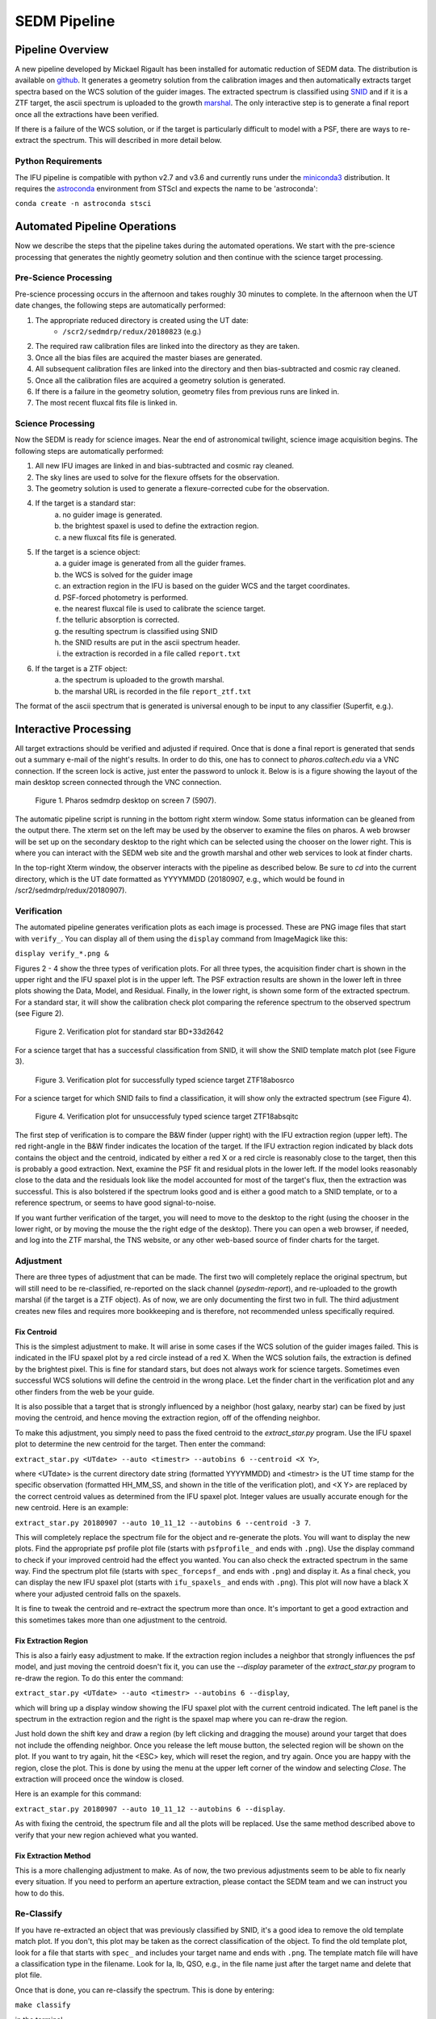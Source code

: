 
SEDM Pipeline
=============

Pipeline Overview
-----------------

A new pipeline developed by Mickael Rigault has been installed for
automatic reduction of SEDM data.  The distribution is available on
github__.  It generates a geometry solution from the calibration images and
then automatically extracts target spectra based on the WCS solution of the
guider images.  The extracted spectrum is classified using SNID__ and if it
is a ZTF target, the ascii spectrum is uploaded to the growth marshal__.
The only interactive step is to generate a final report once all the
extractions have been verified.

__ https://github.com/MickaelRigault/pysedm
__ https://people.lam.fr/blondin.stephane/software/snid/
__ http://skipper.caltech.edu:8080/cgi-bin/growth/marshal.cgi

If there is a failure of the WCS solution, or if the target is particularly
difficult to model with a PSF, there are ways to re-extract the spectrum.
This will described in more detail below.

Python Requirements
^^^^^^^^^^^^^^^^^^^

The IFU pipeline is compatible with python v2.7 and v3.6 and currently runs
under the miniconda3__ distribution.  It requires the astroconda__ environment 
from STScI and expects the name to be 'astroconda':

``conda create -n astroconda stsci``

__ https://conda.io/miniconda.html
__ https://astroconda.readthedocs.io/en/latest/


Automated Pipeline Operations
-----------------------------

Now we describe the steps that the pipeline takes during the automated
operations.  We start with the pre-science processing that generates the
nightly geometry solution and then continue with the science target
processing.

Pre-Science Processing
^^^^^^^^^^^^^^^^^^^^^^

Pre-science processing occurs in the afternoon and takes roughly 30 minutes
to complete.  In the afternoon when the UT date changes, the following
steps are automatically performed:

#. The appropriate reduced directory is created using the UT date:
    * ``/scr2/sedmdrp/redux/20180823`` (e.g.)
#. The required raw calibration files are linked into the directory as they are taken.
#. Once all the bias files are acquired the master biases are generated.
#. All subsequent calibration files are linked into the directory and then bias-subtracted and cosmic ray cleaned.
#. Once all the calibration files are acquired a geometry solution is generated.
#. If there is a failure in the geometry solution, geometry files from previous runs are linked in.
#. The most recent fluxcal fits file is linked in.

Science Processing
^^^^^^^^^^^^^^^^^^

Now the SEDM is ready for science images.  Near the end of astronomical
twilight, science image acquisition begins.  The following steps are
automatically performed:

#. All new IFU images are linked in and bias-subtracted and cosmic ray cleaned.
#. The sky lines are used to solve for the flexure offsets for the observation.
#. The geometry solution is used to generate a flexure-corrected cube for the observation.
#. If the target is a standard star:
        a) no guider image is generated.
        b) the brightest spaxel is used to define the extraction region.
        c) a new fluxcal fits file is generated.
#. If the target is a science object:
        a) a guider image is generated from all the guider frames.
        b) the WCS is solved for the guider image
        c) an extraction region in the IFU is based on the guider WCS and the target coordinates.
        d) PSF-forced photometry is performed.
        e) the nearest fluxcal file is used to calibrate the science target.
        f) the telluric absorption is corrected.
        g) the resulting spectrum is classified using SNID
        h) the SNID results are put in the ascii spectrum header.
        i) the extraction is recorded in a file called ``report.txt``
#. If the target is a ZTF object:
        a) the spectrum is uploaded to the growth marshal.
        b) the marshal URL is recorded in the file ``report_ztf.txt``

The format of the ascii spectrum that is generated is universal enough to
be input to any classifier (Superfit, e.g.).


Interactive Processing
----------------------

All target extractions should be verified and adjusted if required.  Once
that is done a final report is generated that sends out a summary e-mail of
the night's results.  In order to do this, one has to connect to
`pharos.caltech.edu` via a VNC connection.  If the screen lock is active,
just enter the password to unlock it.  Below is is a figure showing the
layout of the main desktop screen connected through the VNC connection.

.. figure:: PharosSEDMdesktopNew.png

    Figure 1. Pharos sedmdrp desktop on screen 7 (5907).

The automatic pipeline script is running in the bottom right xterm window.  Some
status information can be gleaned from the output there.  The xterm set on
the left may be used by the observer to examine the files on pharos.  A web
browser will be set up on the secondary desktop to the right which can be
selected using the chooser on the lower right.  This is where you can
interact with the SEDM web site and the growth marshal and other web
services to look at finder charts.

In the top-right Xterm window, the observer interacts with the pipeline as
described below.  Be sure to `cd` into the current directory, which is the
UT date formatted as YYYYMMDD (20180907, e.g., which would be found in
/scr2/sedmdrp/redux/20180907).

Verification
^^^^^^^^^^^^

The automated pipeline generates verification plots as each image is processed.
These are PNG image files that start with ``verify_``.  You can display all
of them using the ``display`` command from ImageMagick like this:

``display verify_*.png &``

Figures 2 - 4 show the three types of verification plots.  For all three types,
the acquisition finder chart is shown in the upper right and
the IFU spaxel plot is in the upper left.  The PSF extraction results are shown
in the lower left in three plots showing the Data, Model, and Residual.
Finally, in the lower right, is shown some form of the extracted spectrum.  For
a standard star, it will show the calibration check plot comparing the
reference spectrum to the observed spectrum (see Figure 2).

.. figure:: verify_forcepsf_auto_lstep1__crr_b_ifu20180907_03_03_14_STD-BD+33d2642.png

    Figure 2. Verification plot for standard star BD+33d2642

For a science target that has a successful classification from SNID, it will
show the SNID template match plot (see Figure 3).

.. figure:: verify_forcepsf_auto_lstep1__crr_b_ifu20180907_10_55_22_ZTF18abosrco.png

    Figure 3. Verification plot for successfully typed science target ZTF18abosrco

For a science target for which SNID fails to find a classification, it will
show only the extracted spectrum (see Figure 4).

.. figure:: verify_forcepsf_auto_lstep1__crr_b_ifu20180907_11_38_04_ZTF18absqitc.png

    Figure 4. Verification plot for unsuccessfuly typed science target ZTF18absqitc

The first step of verification is to compare the B&W finder (upper right) with
the IFU extraction region (upper left).  The red right-angle in the B&W finder
indicates the location of the target.  If the IFU extraction region indicated by
black dots contains the object and the centroid, indicated by either a red X or
a red circle is reasonably close to the target, then this is probably a good
extraction.  Next, examine the PSF fit and residual plots in the lower left.
If the model looks reasonably close to the data and the residuals look like the
model accounted for most of the target's flux, then the extraction was
successful.  This is also bolstered if the spectrum looks good and is either a
good match to a SNID template, or to a reference spectrum, or seems to have
good signal-to-noise.

If you want further verification of the target, you will need to move to the
desktop to the right (using the chooser in the lower right, or by moving the
mouse the the right edge of the desktop).  There you can open a web browser, if
needed, and log into the ZTF marshal, the TNS website, or any other web-based
source of finder charts for the target.


Adjustment
^^^^^^^^^^

There are three types of adjustment that can be made.  The first two will
completely replace the original spectrum, but will still need to be
re-classified, re-reported on the slack channel (`pysedm-report`), and
re-uploaded to the growth marshal (if the target is a ZTF object).  As of now,
we are only documenting the first two in full.  The third adjustment creates
new files and requires more bookkeeping and is therefore, not recommended
unless specifically required.


Fix Centroid
~~~~~~~~~~~~

This is the simplest adjustment to make.  It will arise in some cases if the WCS
solution of the guider images failed.  This is indicated in the IFU spaxel plot
by a red circle instead of a red X.  When the WCS solution fails, the
extraction is defined by the brightest pixel.  This is fine for standard stars,
but does not always work for science targets.  Sometimes even successful WCS
solutions will define the centroid in the wrong place.  Let the finder chart in
the verification plot and any other finders from the web be your guide.

It is also possible that a target that is strongly influenced by a neighbor
(host galaxy, nearby star) can be fixed by just moving the centroid, and hence
moving the extraction region, off of the offending neighbor.

To make this adjustment, you simply need to pass the fixed centroid to the
`extract_star.py` program.  Use the IFU spaxel plot to determine the new
centroid for the target.  Then enter the command:

``extract_star.py <UTdate> --auto <timestr> --autobins 6 --centroid <X Y>``,

where <UTdate> is the current directory date string (formatted YYYYMMDD) and
<timestr> is the UT time stamp for the specific observation (formatted
HH_MM_SS, and shown in the title of the verification plot), and <X Y> are
replaced by the correct centroid values as determined from the IFU spaxel plot.
Integer values are usually accurate enough for the new centroid.  Here is an
example:

``extract_star.py 20180907 --auto 10_11_12 --autobins 6 --centroid -3 7``.

This will completely replace the spectrum file for the object and re-generate
the plots.  You will want to display the new plots.  Find the appropriate
psf profile plot file (starts with ``psfprofile_`` and ends with ``.png``).
Use the display command to check if your improved centroid had the effect you
wanted.  You can also check the extracted spectrum in the same way.  Find the
spectrum plot file (starts with ``spec_forcepsf_`` and ends with ``.png``) and
display it.  As a final check, you can display the new IFU spaxel plot (starts
with ``ifu_spaxels_`` and ends with ``.png``).  This plot will now have a black
X where your adjusted centroid falls on the spaxels.

It is fine to tweak the centroid and re-extract the spectrum more than once.
It's important to get a good extraction and this sometimes takes more than
one adjustment to the centroid.

Fix Extraction Region
~~~~~~~~~~~~~~~~~~~~~

This is also a fairly easy adjustment to make.  If the extraction region
includes a neighbor that strongly influences the psf model, and just moving
the centroid doesn't fix it, you can use the `--display` parameter of the
`extract_star.py` program to re-draw the region.  To do this enter the
command:

``extract_star.py <UTdate> --auto <timestr> --autobins 6 --display``,

which will bring up a display window showing the IFU spaxel plot with the
current centroid indicated.  The left panel is the spectrum in the extraction
region and the right is the spaxel map where you can re-draw the region.

Just hold down the shift key and draw a region (by left clicking and dragging
the mouse) around your target that does not include the offending neighbor.
Once you release the left mouse button, the selected region will be shown on
the plot.  If you want to try again, hit the <ESC> key, which will reset the
region, and try again.  Once you are happy with the region, close the plot.
This is done by using the menu at the upper left corner of the window and
selecting `Close`.  The extraction will proceed once the window is closed.

Here is an example for this command:

``extract_star.py 20180907 --auto 10_11_12 --autobins 6 --display``.

As with fixing the centroid, the spectrum file and all the plots will be
replaced.  Use the same method described above to verify that your new
region achieved what you wanted.

Fix Extraction Method
~~~~~~~~~~~~~~~~~~~~~

This is a more challenging adjustment to make.  As of now, the two previous
adjustments seem to be able to fix nearly every situation.  If you need to
perform an aperture extraction, please contact the SEDM team and we can
instruct you how to do this.


Re-Classify
^^^^^^^^^^^

If you have re-extracted an object that was previously classified by SNID,
it's a good idea to remove the old template match plot.  If you don't, this
plot may be taken as the correct classification of the object.  To find the
old template plot, look for a file that starts with ``spec_`` and includes
your target name and ends with ``.png``.  The template match file will have
a classification type in the filename.  Look for Ia, Ib, QSO, e.g., in the file
name just after the target name and delete that plot file.

Once that is done, you can re-classify the spectrum.  This is done by entering:

``make classify``

in the terminal.

Re-Report
^^^^^^^^^

After re-classification, you should send a new report to the SEDM slack channel
`pysedm-report` with the updated extraction.  To do this you enter the command:

``pysedm_report.py <UTdate> --contains <timestr> --slack``,

where <UTdate> and <timestr> have the same meaning as before.  Here is an
example of this command:

``pysedm_report.py 20180907 --contains 10_11_12 --slack``.

This pushes a new report onto the slack channel.  If you have access to the
channel, it is good to make a short comment there that indicates why you have
re-extracted.

Re-Upload
^^^^^^^^^

If the target you are working on is a ZTF target, then you will want to
push your new results to the growth marshal.  If the old spectrum has been
replaced, then you will need to delete the corresponding ``*.upl`` file.  These
files keep track of what has already been uploaded to the marshal.  Therefore,
any new version will not upload unless that file is deleted.  This file will
have the same root as the new text spectrum file, but will end with ``.upl``.
Once this has been deleted, just enter the command:

``make ztfupload``

and this will re-upload the text spectrum to the marshal.

If you have an account on the marshal and if the original spectrum was from a
bad extraction, then you should log onto the marshal, navigate to the target
that was re-extracted and delete the old spectrum.


Final Report
^^^^^^^^^^^^
The last step is to generate the final report which sends an e-mail report out
the to the SEDM team.  To initiate this final step, please enter:

``make finalreport``

It is a good idea to check this e-mail (if you are on the list) and make sure
all of the links work and that the correct extractions are displayed.

Congratulations!  You are done, for now...

Last updated on |version|
